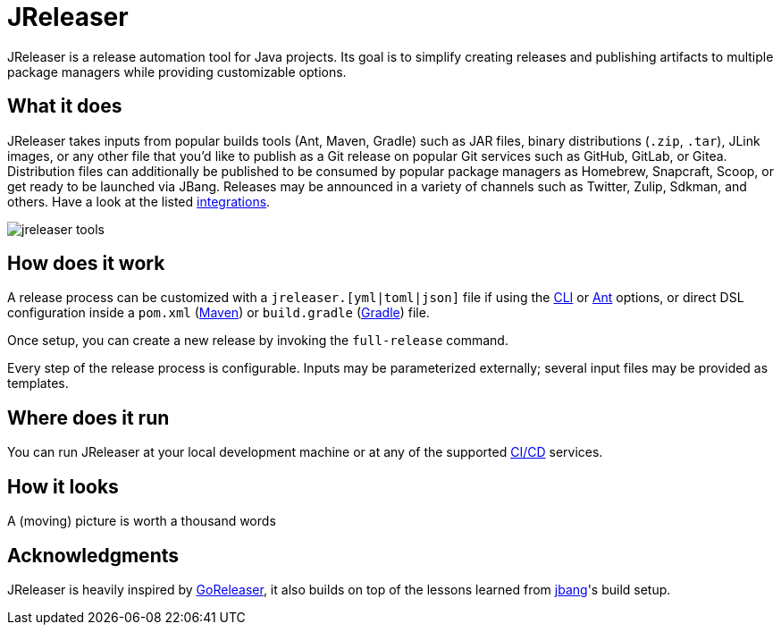 = JReleaser

JReleaser is a release automation tool for Java projects. Its goal is to simplify creating releases and publishing artifacts
to multiple package managers while providing customizable options.

== What it does

JReleaser takes inputs from popular builds tools (Ant, Maven, Gradle) such as JAR files, binary distributions
(`.zip`, `.tar`), JLink images, or any other file that you'd like to publish as a Git release on popular Git services
such as GitHub, GitLab, or Gitea. Distribution files can additionally be published to be consumed by popular package managers
as Homebrew, Snapcraft, Scoop, or get ready to be launched via JBang. Releases may be announced in a variety of channels such
as Twitter, Zulip, Sdkman, and others. Have a look at the listed xref:integrations.adoc[integrations].

image::jreleaser-tools.png[]

== How does it work

A release process can be customized with a `jreleaser.[yml|toml|json]` file if using the xref:tools:jreleaser-cli.adoc[CLI] or
xref:tools:jreleaser-ant.adoc[Ant] options, or direct DSL configuration inside a `pom.xml` (xref:tools:jreleaser-maven.adoc[Maven]) or
`build.gradle` (xref:tools:jreleaser-gradle.adoc[Gradle]) file.

Once setup, you can create a new release by invoking the `full-release` command.

Every step of the release process is configurable. Inputs may be parameterized externally; several input files may be
provided as templates.

== Where does it run

You can run JReleaser at your local development machine or at any of the supported
xref:continuous-integration:index.adoc[CI/CD] services.

== How it looks

A (moving) picture is worth a thousand words

++++
<script id="asciicast-409271" src="https://asciinema.org/a/409271.js" async></script>
++++

== Acknowledgments

JReleaser is heavily inspired by link:https://goreleaser.com[GoReleaser], it also builds on top of the lessons learned
from link:https://github.com/jbangdev/jbang[jbang]'s build setup.

